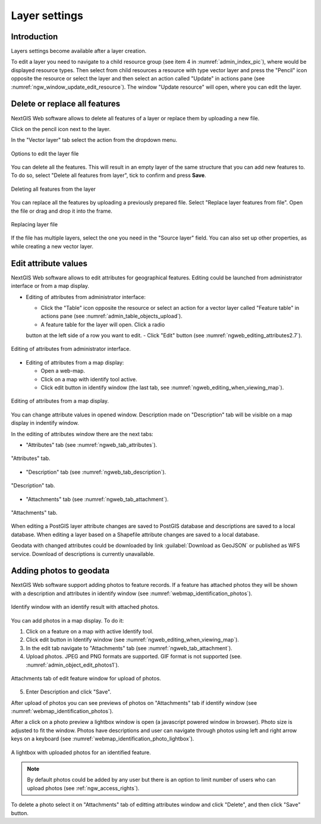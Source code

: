 .. sectionauthor:: Artem Svetlov <artem.svetlov@nextgis.ru>

.. _ngw_change_layers:

Layer settings
================================

Introduction
-------------

Layers settings become available after a layer creation.

To edit a layer you need to navigate to a child resource group (see item 4 in :numref:`admin_index_pic`), where would be displayed resource types. Then select from child resources a resource with type vector layer and press the "Pencil" icon opposite the resource or select the layer and then select an action called "Update" in actions pane (see :numref:`ngw_window_update_edit_resource`). The window "Update resource" will open, where you can edit the layer.

.. _ngw_vector_file_replace:

Delete or replace all features
-------------------------

NextGIS Web software allows to delete all features of a layer or replace them by uploading a new file.

Click on the pencil icon next to the layer. 

In the "Vector layer" tab select the action from the dropdown menu.

.. figure:: _static/ngw_update_vector_file_options_en.png
   :name: ngw_update_vector_file_options_pic
   :align: center
   :width: 15cm
   
   Options to edit the layer file

You can delete all the features. This will result in an empty layer of the same structure that you can add new features to. To do so, select "Delete all features from layer", tick to confirm and press **Save**.

.. figure:: _static/ngw_update_vector_file_clear_en.png
   :name: ngw_update_vector_file_clear_pic
   :align: center
   :width: 15cm
   
   Deleting all features from the layer

You can replace all the features by uploading a previously prepared file. Select "Replace layer features from file". Open the file or drag and drop it into the frame. 

.. figure:: _static/ngw_update_vector_file_replace_en.png
   :name: ngw_update_vector_file_replace_pic
   :align: center
   :width: 15cm
   
   Replacing layer file

If the file has multiple layers, select the one you need in the "Source layer" field. You can also set up other properties, as while creating a new vector layer.

.. note:
   You can use any type of geometry to replace the existing file. Keep in mind that if the geometry type changes, all styles connected with the layer may stop working, because they do not contain markers for other geometry types.



.. _ngw_attributes_edit:

Edit attribute values
----------------------------------

NextGIS Web software allows to edit attributes for geographical features. Editing could be launched from administrator interface or from a map display. 

* Editing of attributes from administrator interface: 

  - Click the "Table" icon opposite the resource or select an action for a vector layer called "Feature table" in actions pane (see :numref:`admin_table_objects_upload`).
  - A feature table for the layer will open. Click a radio 
  button at the left side of a row you want to edit.
  - Click "Edit" button (see :numref:`ngweb_editing_attributes2.7`).

.. figure:: _static/ngweb_editing_attributes_eng.png
   :name: ngweb_editing_attributes2.7
   :align: center
   :width: 16cm
   
   Editing of attributes from administrator interface.
  
* Editing of attributes from a map display: 

  - Open a web-map.
  - Click on a map with identify tool active.
  - Click edit button in identify window (the last tab, see :numref:`ngweb_editing_when_viewing_map`).

.. figure:: _static/ngweb_editing_when_viewing_map_eng.png
   :name: ngweb_editing_when_viewing_map
   :align: center
   :width: 16cm

   Editing of attributes from a map display.

You can change attribute values in opened window. Description made on "Description" tab will be visible on a map display in indentify window. 

In the editing of attributes window there are the next tabs:

* "Attributes" tab (see :numref:`ngweb_tab_attributes`).

.. figure:: _static/ngweb_tab_attributes_eng.png
   :name: ngweb_tab_attributes
   :align: center
   :width: 16cm
 
   "Attributes" tab.

* "Description" tab (see :numref:`ngweb_tab_description`).

.. figure:: _static/ngweb_tab_description_eng.png
   :name: ngweb_tab_description
   :align: center
   :width: 16cm

   "Description" tab.

* "Attachments" tab (see :numref:`ngweb_tab_attachment`).

.. figure:: _static/ngweb_tab_attachment_eng.png
   :name: ngweb_tab_attachment
   :align: center
   :width: 16cm
 
   "Attachments" tab.

.. note::

When editing a PostGIS layer attribute changes are saved to PostGIS database and descriptions are saved to a local database. 
When editing a layer based on a Shapefile attribute changes are saved to a local database. 

.. note::

Geodata with changed attributes could be downloaded by link :guilabel:`Download as 
GeoJSON` or published as WFS service. Download of descriptions is currently unavailable.

.. _ngw_add_photos:

Adding photos to geodata
----------------------------------

NextGIS Web software support adding photos to feature records. 
If a feature has attached photos they will be shown with a description and attributes in identify window (see  :numref:`webmap_identification_photos`).

.. figure:: _static/webmap_identification_photos_eng.png
   :name: webmap_identification_photos
   :align: center
   :width: 16cm

   Identify window with an identify result with attached photos.

You can add photos in a map display. To do it:

1. Click on a feature on a map with active Identify tool.
2. Click edit button in Identify window (see :numref:`ngweb_editing_when_viewing_map`).
3. In the edit tab navigate to "Attachments" tab (see :numref:`ngweb_tab_attachment`).
4. Upload photos. JPEG and PNG formats are supported. GIF format is not supported (see. :numref:`admin_object_edit_photos1`).

.. figure:: _static/admin_object_edit_photos1_eng.png
   :name: admin_object_edit_photos1
   :align: center
   :width: 16cm

   Attachments tab of edit feature window for upload of photos.

5. Enter Description and click "Save".

After upload of photos you can see previews of photos on "Attachments" tab if identify window (see  :numref:`webmap_identification_photos`).

After a click on a photo preview a lightbox window is open (a javascript powered window in browser). Photo size is adjusted to fit the window. Photos have descriptions and user can navigate through photos using left and right arrow keys on a keyboard (see  :numref:`webmap_identification_photo_lightbox`).

.. figure:: _static/webmap_identification_photo_lightbox_eng.png
   :name: webmap_identification_photo_lightbox
   :align: center
   :width: 16cm

   A lightbox with uploaded photos for an identified feature.  

.. note:: 
   By default photos could be added by any user but there is an option 
   to limit number of users who can upload photos (see  
   :ref:`ngw_access_rights`).

To delete a photo select it on "Attachments" tab of editting attributes window and click "Delete", and then click "Save" button.

